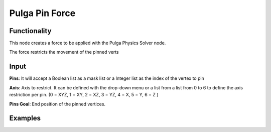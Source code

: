 Pulga Pin Force
===============

Functionality
-------------

This node creates a force to be applied with the Pulga Physics Solver node.

The force restricts the movement of the pinned verts


Input
-----

**Pins**: It will accept a Boolean list as a mask list or a Integer list as the index of the vertex to pin

**Axis**: Axis to restrict. It can be defined with the drop-down menu or a list from a list from 0 to 6 to define the axis restriction per pin. (0 = XYZ, 1 = XY, 2 = XZ, 3 = YZ, 4 = X, 5 = Y, 6 = Z )

**Pins Goal**: End position of the pinned vertices.


Examples
--------

.. image:: https://raw.githubusercontent.com/vicdoval/sverchok/docs_images/images_for_docs/pulga_physics/pulga_pin_force/blender_sverchok_pulga_pin_force_example_01.png

.. image:: https://raw.githubusercontent.com/vicdoval/sverchok/docs_images/images_for_docs/pulga_physics/pulga_pin_force/blender_sverchok_pulga_pin_force_example_02.png

